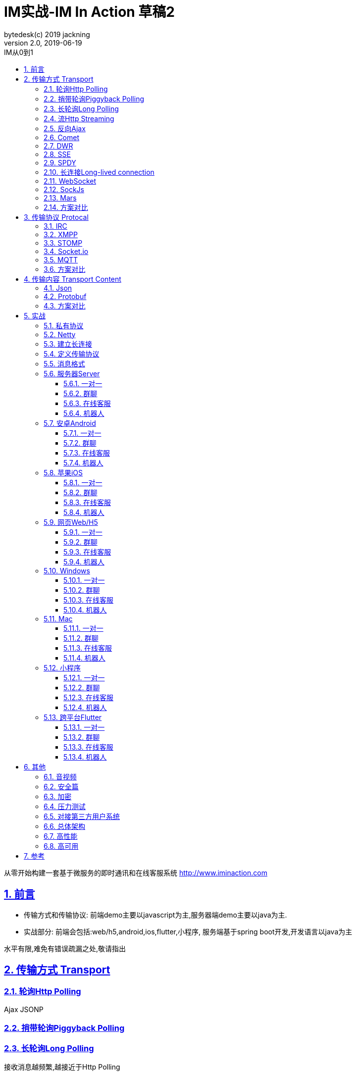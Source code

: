 = IM实战-IM In Action 草稿2
bytedesk(c) 2019 jackning
Version 2.0, 2019-06-19
:doctype: book
:icons: font
:source-highlighter: highlightjs
:sectnums:
:toc: left
:toclevels: 4
:toc-title: IM从0到1
:experimental:
:description: 基于Spring Boot/Netty/WebRTC构架即时通讯和在线客服系统
:keywords: 微服务 SpringBoot SpringCloud 虾婆 xiaper.io
:imagesdir: ./img
:sectlinks:

从零开始构建一套基于微服务的即时通讯和在线客服系统
http://www.iminaction.com

== 前言

- 传输方式和传输协议: 前端demo主要以javascript为主,服务器端demo主要以java为主. 
- 实战部分:
前端会包括:web/h5,android,ios,flutter,小程序, 服务端基于spring boot开发,开发语言以java为主

水平有限,难免有错误疏漏之处,敬请指出

== 传输方式 Transport

=== 轮询Http Polling

Ajax
JSONP


=== 捎带轮询Piggyback Polling


=== 长轮询Long Polling



接收消息越频繁,越接近于Http Polling

=== 流Http Streaming


=== 反向Ajax

在一个标准的 HTTP Ajax 请求中，数据是从客户端发送给服务器端，反向 Ajax 可以某些特定的方式来模拟发出一个 Ajax 请求, 将数据从服务器端发送到客户端


=== Comet



https://en.wikipedia.org/wiki/Comet_%28programming%29[wiki]

=== DWR

Direct Web Remoting


DWR supports Comet, Polling and Piggyback (sending data in with normal requests) as ways to publish to browsers.

参考:

- http://directwebremoting.org/dwr/index.html[Direct Web Remoting]


=== SSE

Server-Send-Event

主要用于服务器向客户端广播或推送消息,而不需要任何交互,如新闻摘要/天气预报等

单向: server to client

参考:

- https://www.ruanyifeng.com/blog/2017/05/server-sent_events.html[Server-Sent Events 教程]

=== SPDY


=== 长连接Long-lived connection

长连接
tcp
全双工双向通信



=== WebSocket

而传统的轮询方式（即采用http协议不断发送请求）的缺点：

- 浪费流量（http请求头比较大）、
- 浪费资源（没有更新也要请求）、
- 消耗服务器CPU占用（没有信息也要接收请求）。

可以应用于

- 聊天
- 直播弹幕
- 游戏
- 股票行情
- 协作文档编辑

websocket完全是事件驱动的.也就是说,客户端不需要轮询服务器以得到目标资源的最新状态,只需要监听相关的通知即可.

websocket支持处理文本和二进制数据.

Websocket是消息协议/聊天/服务器通知/管道和多路复用协议/自定义协议/紧凑二进制协议和用于与互联网服务器互操作的其他标准协议的很好基础.

image::assets/img/tcp_http_websocket.png[]

- 持续连接(keep-alive)
- 心跳
- 网络状态检测
- 延迟测量

=== SockJs

三种传输方式 WebSocket, HTTP Streaming, and HTTP Long Polling


https://spring.io/blog/2012/05/08/spring-mvc-3-2-preview-techniques-for-real-time-updates/[Techniques for Real-time Updates]

=== Mars

Mars is a cross-platform network component developed by WeChat.

微信官方开源的跨平台网络组件


=== 方案对比

对上述各种通信方式,以图表的形式对其各自优缺点进行对比


== 传输协议 Protocal

=== IRC

=== XMPP

=== STOMP

=== Socket.io

=== MQTT

- websub

原名pubsubhubbub

- pubsub机制



=== 方案对比

对上述各种通信协议,以图表的形式对其各自优缺点进行对比,
得出结论使用websocket


== 传输内容 Transport Content


=== Json

=== Protobuf

=== 方案对比

对上述各种通信内容,以图表的形式对其各自优缺点进行对比,得出结论



== 实战

=== 私有协议

=== Netty

=== 建立长连接

(修路)

=== 定义传输协议

(定义交通规则)

=== 消息格式

(步行/自行车/机动车/装甲车)

=== 服务器Server

- webmvc 传统
- webflux 响应式 reactive


==== 一对一

文本
图片

==== 群聊

建群

==== 在线客服

工作组
指定坐席
统计

==== 机器人

- 第三方

=== 安卓Android

==== 一对一

文本
图片

==== 群聊

建群

==== 在线客服

工作组
指定坐席

==== 机器人

- 第三方

=== 苹果iOS

==== 一对一

文本
图片

==== 群聊

建群

==== 在线客服

工作组
指定坐席

==== 机器人

- 第三方

=== 网页Web/H5

==== 一对一

文本
图片

==== 群聊

建群

==== 在线客服

工作组
指定坐席

==== 机器人

- 第三方


=== Windows

- qt
- electron

==== 一对一

文本
图片

==== 群聊

建群

==== 在线客服

工作组
指定坐席

==== 机器人

- 第三方

=== Mac

- qt
- electron

==== 一对一

文本
图片

==== 群聊

建群

==== 在线客服

工作组
指定坐席

==== 机器人

- 第三方

=== 小程序

- 发文本
- 发图片

==== 一对一

文本
图片

==== 群聊

建群

==== 在线客服

工作组
指定坐席

==== 机器人

- 第三方

=== 跨平台Flutter


==== 一对一

文本
图片

==== 群聊

建群

==== 在线客服

工作组
指定坐席

==== 机器人

- 第三方


== 其他

=== 音视频

- webrtc

主要用于实时语音和视频聊天,可以用于传输数据.
可以结合webrtc和websocket构建实时应用

- 基本概念

- 应用

* 文本对话

* 实时音视频


=== 安全篇

- https/ssl

- 数据格式

* 文本传输
* 二进制
* protobuf

=== 加密

* 传输加密
* 存储加密
* 端到端加密

=== 压力测试

=== 对接第三方用户系统

=== 总体架构

=== 高性能

=== 高可用


== 参考

- signal
- telegram
- mars
- mixin







